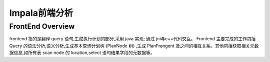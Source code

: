 *********************
Impala前端分析
*********************

FrontEnd Overview
=====================

frontend 指的是翻译 query 语句,生成执行计划的部分,采用 java 实现; 通过 jni与c++代码交互。
Frontend 主要完成的工作包括 Query 的语法分析,语义分析,生成基本查询计划树 (PlanNode 树) ,生成 PlanFrangent 及之间的相互关系。其他包括获取相关元数据信息,如所有表 scan node 的 location,select 语句结果字段的元数据等。


